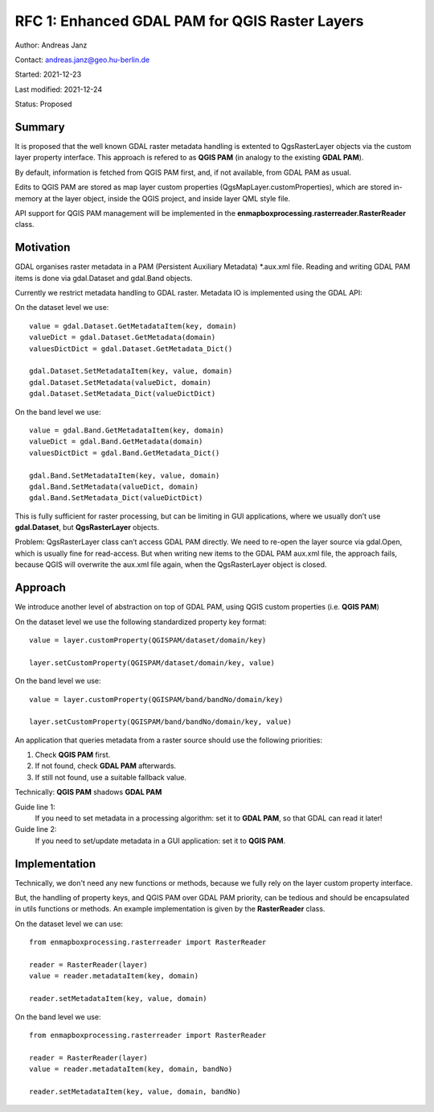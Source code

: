 RFC 1: Enhanced GDAL PAM for QGIS Raster Layers
===============================================

Author: Andreas Janz

Contact: andreas.janz@geo.hu-berlin.de

Started: 2021-12-23

Last modified: 2021-12-24

Status: Proposed

Summary
-------

It is proposed that the well known GDAL raster metadata handling is extented to QgsRasterLayer objects via the custom
layer property interface. This approach is refered to as **QGIS PAM** (in analogy to the existing **GDAL PAM**).

By default, information is fetched from QGIS PAM first, and, if not available, from GDAL PAM as usual.

Edits to QGIS PAM are stored as map layer custom properties (QgsMapLayer.customProperties),
which are stored in-memory at the layer object, inside the QGIS project, and inside layer QML style file.

API support for QGIS PAM management will be implemented in the **enmapboxprocessing.rasterreader.RasterReader** class.

Motivation
----------

GDAL organises raster metadata in a PAM (Persistent Auxiliary Metadata) \*.aux.xml file.
Reading and writing GDAL PAM items is done via gdal.Dataset and gdal.Band objects.

Currently we restrict metadata handling to GDAL raster. Metadata IO is implemented using the GDAL API:

On the dataset level we use::

    value = gdal.Dataset.GetMetadataItem(key, domain)
    valueDict = gdal.Dataset.GetMetadata(domain)
    valuesDictDict = gdal.Dataset.GetMetadata_Dict()

    gdal.Dataset.SetMetadataItem(key, value, domain)
    gdal.Dataset.SetMetadata(valueDict, domain)
    gdal.Dataset.SetMetadata_Dict(valueDictDict)

On the band level we use::

    value = gdal.Band.GetMetadataItem(key, domain)
    valueDict = gdal.Band.GetMetadata(domain)
    valuesDictDict = gdal.Band.GetMetadata_Dict()

    gdal.Band.SetMetadataItem(key, value, domain)
    gdal.Band.SetMetadata(valueDict, domain)
    gdal.Band.SetMetadata_Dict(valueDictDict)

This is fully sufficient for raster processing, but can be limiting in GUI applications,
where we usually don’t use **gdal.Dataset**, but **QgsRasterLayer** objects.

Problem: QgsRasterLayer class can’t access GDAL PAM directly.
We need to re-open the layer source via gdal.Open, which is usually fine for read-access.
But when writing new items to the GDAL PAM aux.xml file, the approach fails,
because QGIS will overwrite the aux.xml file again, when the QgsRasterLayer object is closed.

Approach
--------

We introduce another level of abstraction on top of GDAL PAM, using QGIS custom properties (i.e. **QGIS PAM**)

On the dataset level we use the following standardized property key format::

    value = layer.customProperty(QGISPAM/dataset/domain/key)

    layer.setCustomProperty(QGISPAM/dataset/domain/key, value)


On the band level we use::

    value = layer.customProperty(QGISPAM/band/bandNo/domain/key)

    layer.setCustomProperty(QGISPAM/band/bandNo/domain/key, value)


An application that queries metadata from a raster source should use the following priorities:

1. Check **QGIS PAM** first.
2. If not found, check **GDAL PAM** afterwards.
3. If still not found, use a suitable fallback value.

Technically: **QGIS PAM** shadows **GDAL PAM**

Guide line 1:
    If you need to set metadata in a processing algorithm: set it to **GDAL PAM**, so that GDAL can read it later!

Guide line 2:
    If you need to set/update metadata in a GUI application: set it to **QGIS PAM**.

Implementation
--------------

Technically, we don't need any new functions or methods, because we fully rely on the layer custom property interface.

But, the handling of property keys, and QGIS PAM over GDAL PAM priority, can be tedious and should be encapsulated in utils
functions or methods. An example implementation is given by the **RasterReader** class.

On the dataset level we can use::

    from enmapboxprocessing.rasterreader import RasterReader

    reader = RasterReader(layer)
    value = reader.metadataItem(key, domain)

    reader.setMetadataItem(key, value, domain)


On the band level we use::

    from enmapboxprocessing.rasterreader import RasterReader

    reader = RasterReader(layer)
    value = reader.metadataItem(key, domain, bandNo)

    reader.setMetadataItem(key, value, domain, bandNo)

